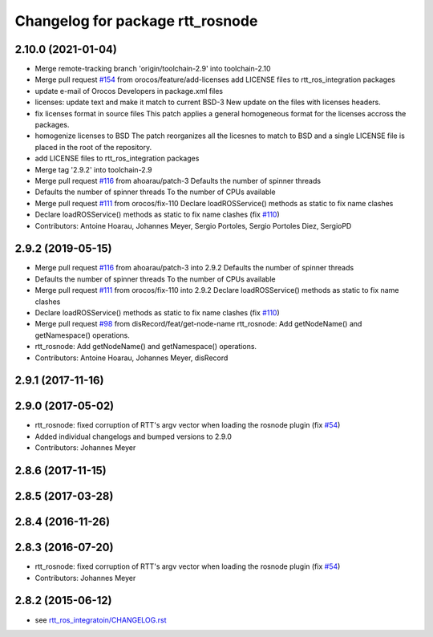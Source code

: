 ^^^^^^^^^^^^^^^^^^^^^^^^^^^^^^^^^
Changelog for package rtt_rosnode
^^^^^^^^^^^^^^^^^^^^^^^^^^^^^^^^^

2.10.0 (2021-01-04)
-------------------
* Merge remote-tracking branch 'origin/toolchain-2.9' into toolchain-2.10
* Merge pull request `#154 <https://github.com/orocos/rtt_ros_integration/issues/154>`_ from orocos/feature/add-licenses
  add LICENSE files to rtt_ros_integration packages
* update e-mail of Orocos Developers in package.xml files
* licenses: update text and make it match to current BSD-3
  New update on the files with licenses headers.
* fix licenses format in source files
  This patch applies a general homogeneous format for the licenses
  accross the packages.
* homogenize licenses to BSD
  The patch reorganizes all the licesnes to match to BSD and a
  single LICENSE file is placed in the root of the repository.
* add LICENSE files to rtt_ros_integration packages
* Merge tag '2.9.2' into toolchain-2.9
* Merge pull request `#116 <https://github.com/orocos/rtt_ros_integration/issues/116>`_ from ahoarau/patch-3
  Defaults the number of spinner threads
* Defaults the number of spinner threads
  To the number of CPUs available
* Merge pull request `#111 <https://github.com/orocos/rtt_ros_integration/issues/111>`_ from orocos/fix-110
  Declare loadROSService() methods as static to fix name clashes
* Declare loadROSService() methods as static to fix name clashes (fix `#110 <https://github.com/orocos/rtt_ros_integration/issues/110>`_)
* Contributors: Antoine Hoarau, Johannes Meyer, Sergio Portoles, Sergio Portoles Diez, SergioPD

2.9.2 (2019-05-15)
------------------
* Merge pull request `#116 <https://github.com/orocos/rtt_ros_integration/issues/116>`_ from ahoarau/patch-3 into 2.9.2
  Defaults the number of spinner threads
* Defaults the number of spinner threads
  To the number of CPUs available
* Merge pull request `#111 <https://github.com/orocos/rtt_ros_integration/issues/111>`_ from orocos/fix-110 into 2.9.2
  Declare loadROSService() methods as static to fix name clashes
* Declare loadROSService() methods as static to fix name clashes (fix `#110 <https://github.com/orocos/rtt_ros_integration/issues/110>`_)
* Merge pull request `#98 <https://github.com/orocos/rtt_ros_integration/issues/98>`_ from disRecord/feat/get-node-name
  rtt_rosnode: Add getNodeName() and getNamespace() operations.
* rtt_rosnode: Add getNodeName() and getNamespace() operations.
* Contributors: Antoine Hoarau, Johannes Meyer, disRecord

2.9.1 (2017-11-16)
------------------

2.9.0 (2017-05-02)
------------------
* rtt_rosnode: fixed corruption of RTT's argv vector when loading the rosnode plugin (fix `#54 <https://github.com/orocos/rtt_ros_integration/issues/54>`_)
* Added individual changelogs and bumped versions to 2.9.0
* Contributors: Johannes Meyer

2.8.6 (2017-11-15)
------------------

2.8.5 (2017-03-28)
------------------

2.8.4 (2016-11-26)
------------------

2.8.3 (2016-07-20)
------------------
* rtt_rosnode: fixed corruption of RTT's argv vector when loading the rosnode plugin (fix `#54 <https://github.com/orocos/rtt_ros_integration/issues/54>`_)
* Contributors: Johannes Meyer

2.8.2 (2015-06-12)
------------------
* see `rtt_ros_integratoin/CHANGELOG.rst <../rtt_ros_integration/CHANGELOG.rst>`_
